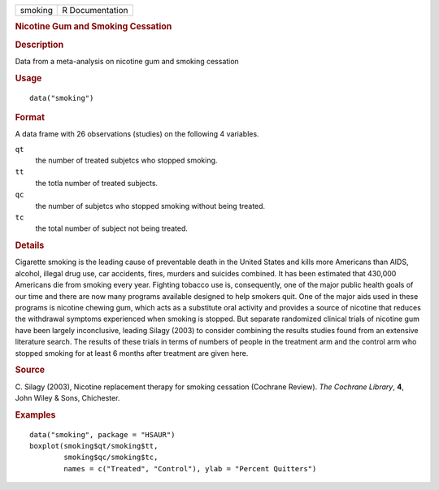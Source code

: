 .. container::

   .. container::

      ======= ===============
      smoking R Documentation
      ======= ===============

      .. rubric:: Nicotine Gum and Smoking Cessation
         :name: nicotine-gum-and-smoking-cessation

      .. rubric:: Description
         :name: description

      Data from a meta-analysis on nicotine gum and smoking cessation

      .. rubric:: Usage
         :name: usage

      ::

         data("smoking")

      .. rubric:: Format
         :name: format

      A data frame with 26 observations (studies) on the following 4
      variables.

      ``qt``
         the number of treated subjetcs who stopped smoking.

      ``tt``
         the totla number of treated subjects.

      ``qc``
         the number of subjetcs who stopped smoking without being
         treated.

      ``tc``
         the total number of subject not being treated.

      .. rubric:: Details
         :name: details

      Cigarette smoking is the leading cause of preventable death in the
      United States and kills more Americans than AIDS, alcohol, illegal
      drug use, car accidents, fires, murders and suicides combined. It
      has been estimated that 430,000 Americans die from smoking every
      year. Fighting tobacco use is, consequently, one of the major
      public health goals of our time and there are now many programs
      available designed to help smokers quit. One of the major aids
      used in these programs is nicotine chewing gum, which acts as a
      substitute oral activity and provides a source of nicotine that
      reduces the withdrawal symptoms experienced when smoking is
      stopped. But separate randomized clinical trials of nicotine gum
      have been largely inconclusive, leading Silagy (2003) to consider
      combining the results studies found from an extensive literature
      search. The results of these trials in terms of numbers of people
      in the treatment arm and the control arm who stopped smoking for
      at least 6 months after treatment are given here.

      .. rubric:: Source
         :name: source

      C. Silagy (2003), Nicotine replacement therapy for smoking
      cessation (Cochrane Review). *The Cochrane Library*, **4**, John
      Wiley & Sons, Chichester.

      .. rubric:: Examples
         :name: examples

      ::

           data("smoking", package = "HSAUR")
           boxplot(smoking$qt/smoking$tt,
                   smoking$qc/smoking$tc,
                   names = c("Treated", "Control"), ylab = "Percent Quitters")
